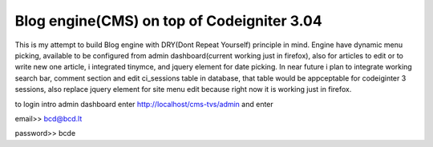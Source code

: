 ###################
Blog engine(CMS) on top of Codeigniter 3.04
###################

This is my attempt to build Blog engine with DRY(Dont Repeat Yourself) principle in mind.
Engine have dynamic menu picking, available to be configured from admin dashboard(current working just in firefox), also for articles to edit or to write new one article, i integrated tinymce, and jquery element for date picking. 
In near future i plan to integrate working search bar, comment section and edit ci_sessions table in database, that table would be appceptable for codeiginter 3 sessions, also replace jquery element for site menu edit because right now it is working just in firefox. 
  

to login intro admin dashboard enter http://localhost/cms-tvs/admin and enter 

email>> bcd@bcd.lt

password>> bcde 

